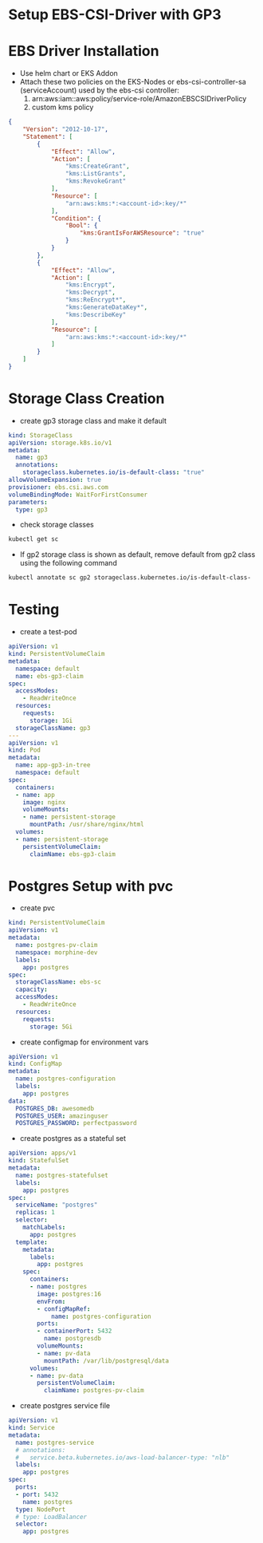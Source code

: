 * Setup EBS-CSI-Driver with GP3

* EBS Driver Installation
- Use helm chart or EKS Addon
- Attach these two policies on the EKS-Nodes or ebs-csi-controller-sa (serviceAccount) used by the ebs-csi controller:
  1. arn:aws:iam::aws:policy/service-role/AmazonEBSCSIDriverPolicy
  2. custom kms policy
#+begin_src json
{
    "Version": "2012-10-17",
    "Statement": [
        {
            "Effect": "Allow",
            "Action": [
                "kms:CreateGrant",
                "kms:ListGrants",
                "kms:RevokeGrant"
            ],
            "Resource": [
                "arn:aws:kms:*:<account-id>:key/*"
            ],
            "Condition": {
                "Bool": {
                    "kms:GrantIsForAWSResource": "true"
                }
            }
        },
        {
            "Effect": "Allow",
            "Action": [
                "kms:Encrypt",
                "kms:Decrypt",
                "kms:ReEncrypt*",
                "kms:GenerateDataKey*",
                "kms:DescribeKey"
            ],
            "Resource": [
                "arn:aws:kms:*:<account-id>:key/*"
            ]
        }
    ]
}
#+end_src
* Storage Class Creation
- create gp3 storage class and make it default
#+begin_src yaml
kind: StorageClass
apiVersion: storage.k8s.io/v1
metadata:
  name: gp3
  annotations:
    storageclass.kubernetes.io/is-default-class: "true"
allowVolumeExpansion: true
provisioner: ebs.csi.aws.com
volumeBindingMode: WaitForFirstConsumer
parameters:
  type: gp3
#+end_src
- check storage classes
#+begin_src bash
kubectl get sc
#+end_src
- If gp2 storage class is shown as default, remove default from gp2 class using the following command
#+begin_src bash
kubectl annotate sc gp2 storageclass.kubernetes.io/is-default-class-
#+end_src

* Testing
- create a test-pod
#+begin_src yaml
apiVersion: v1
kind: PersistentVolumeClaim
metadata:
  namespace: default
  name: ebs-gp3-claim
spec:
  accessModes:
    - ReadWriteOnce
  resources:
    requests:
      storage: 1Gi
  storageClassName: gp3
---
apiVersion: v1
kind: Pod
metadata:
  name: app-gp3-in-tree
  namespace: default
spec:
  containers:
  - name: app
    image: nginx
    volumeMounts:
    - name: persistent-storage
      mountPath: /usr/share/nginx/html
  volumes:
  - name: persistent-storage
    persistentVolumeClaim:
      claimName: ebs-gp3-claim

#+end_src

* Postgres Setup with pvc
- create pvc
#+begin_src yaml
kind: PersistentVolumeClaim
apiVersion: v1
metadata:
  name: postgres-pv-claim
  namespace: morphine-dev
  labels:
    app: postgres
spec:
  storageClassName: ebs-sc
  capacity:
  accessModes:
    - ReadWriteOnce
  resources:
    requests:
      storage: 5Gi
#+end_src

- create configmap for environment vars
#+begin_src yaml
apiVersion: v1
kind: ConfigMap
metadata:
  name: postgres-configuration
  labels:
    app: postgres
data:
  POSTGRES_DB: awesomedb
  POSTGRES_USER: amazinguser
  POSTGRES_PASSWORD: perfectpassword
#+end_src

- create postgres as a stateful set
#+begin_src yaml
apiVersion: apps/v1
kind: StatefulSet
metadata:
  name: postgres-statefulset
  labels:
    app: postgres
spec:
  serviceName: "postgres"
  replicas: 1
  selector:
    matchLabels:
      app: postgres
  template:
    metadata:
      labels:
        app: postgres
    spec:
      containers:
      - name: postgres
        image: postgres:16
        envFrom:
        - configMapRef:
            name: postgres-configuration
        ports:
        - containerPort: 5432
          name: postgresdb
        volumeMounts:
        - name: pv-data
          mountPath: /var/lib/postgresql/data
      volumes:
      - name: pv-data
        persistentVolumeClaim:
          claimName: postgres-pv-claim
#+end_src

- create postgres service file
#+begin_src yaml
apiVersion: v1
kind: Service
metadata:
  name: postgres-service
  # annotations:
  #   service.beta.kubernetes.io/aws-load-balancer-type: "nlb"
  labels:
    app: postgres
spec:
  ports:
  - port: 5432
    name: postgres
  type: NodePort
  # type: LoadBalancer
  selector:
    app: postgres
#+end_src
